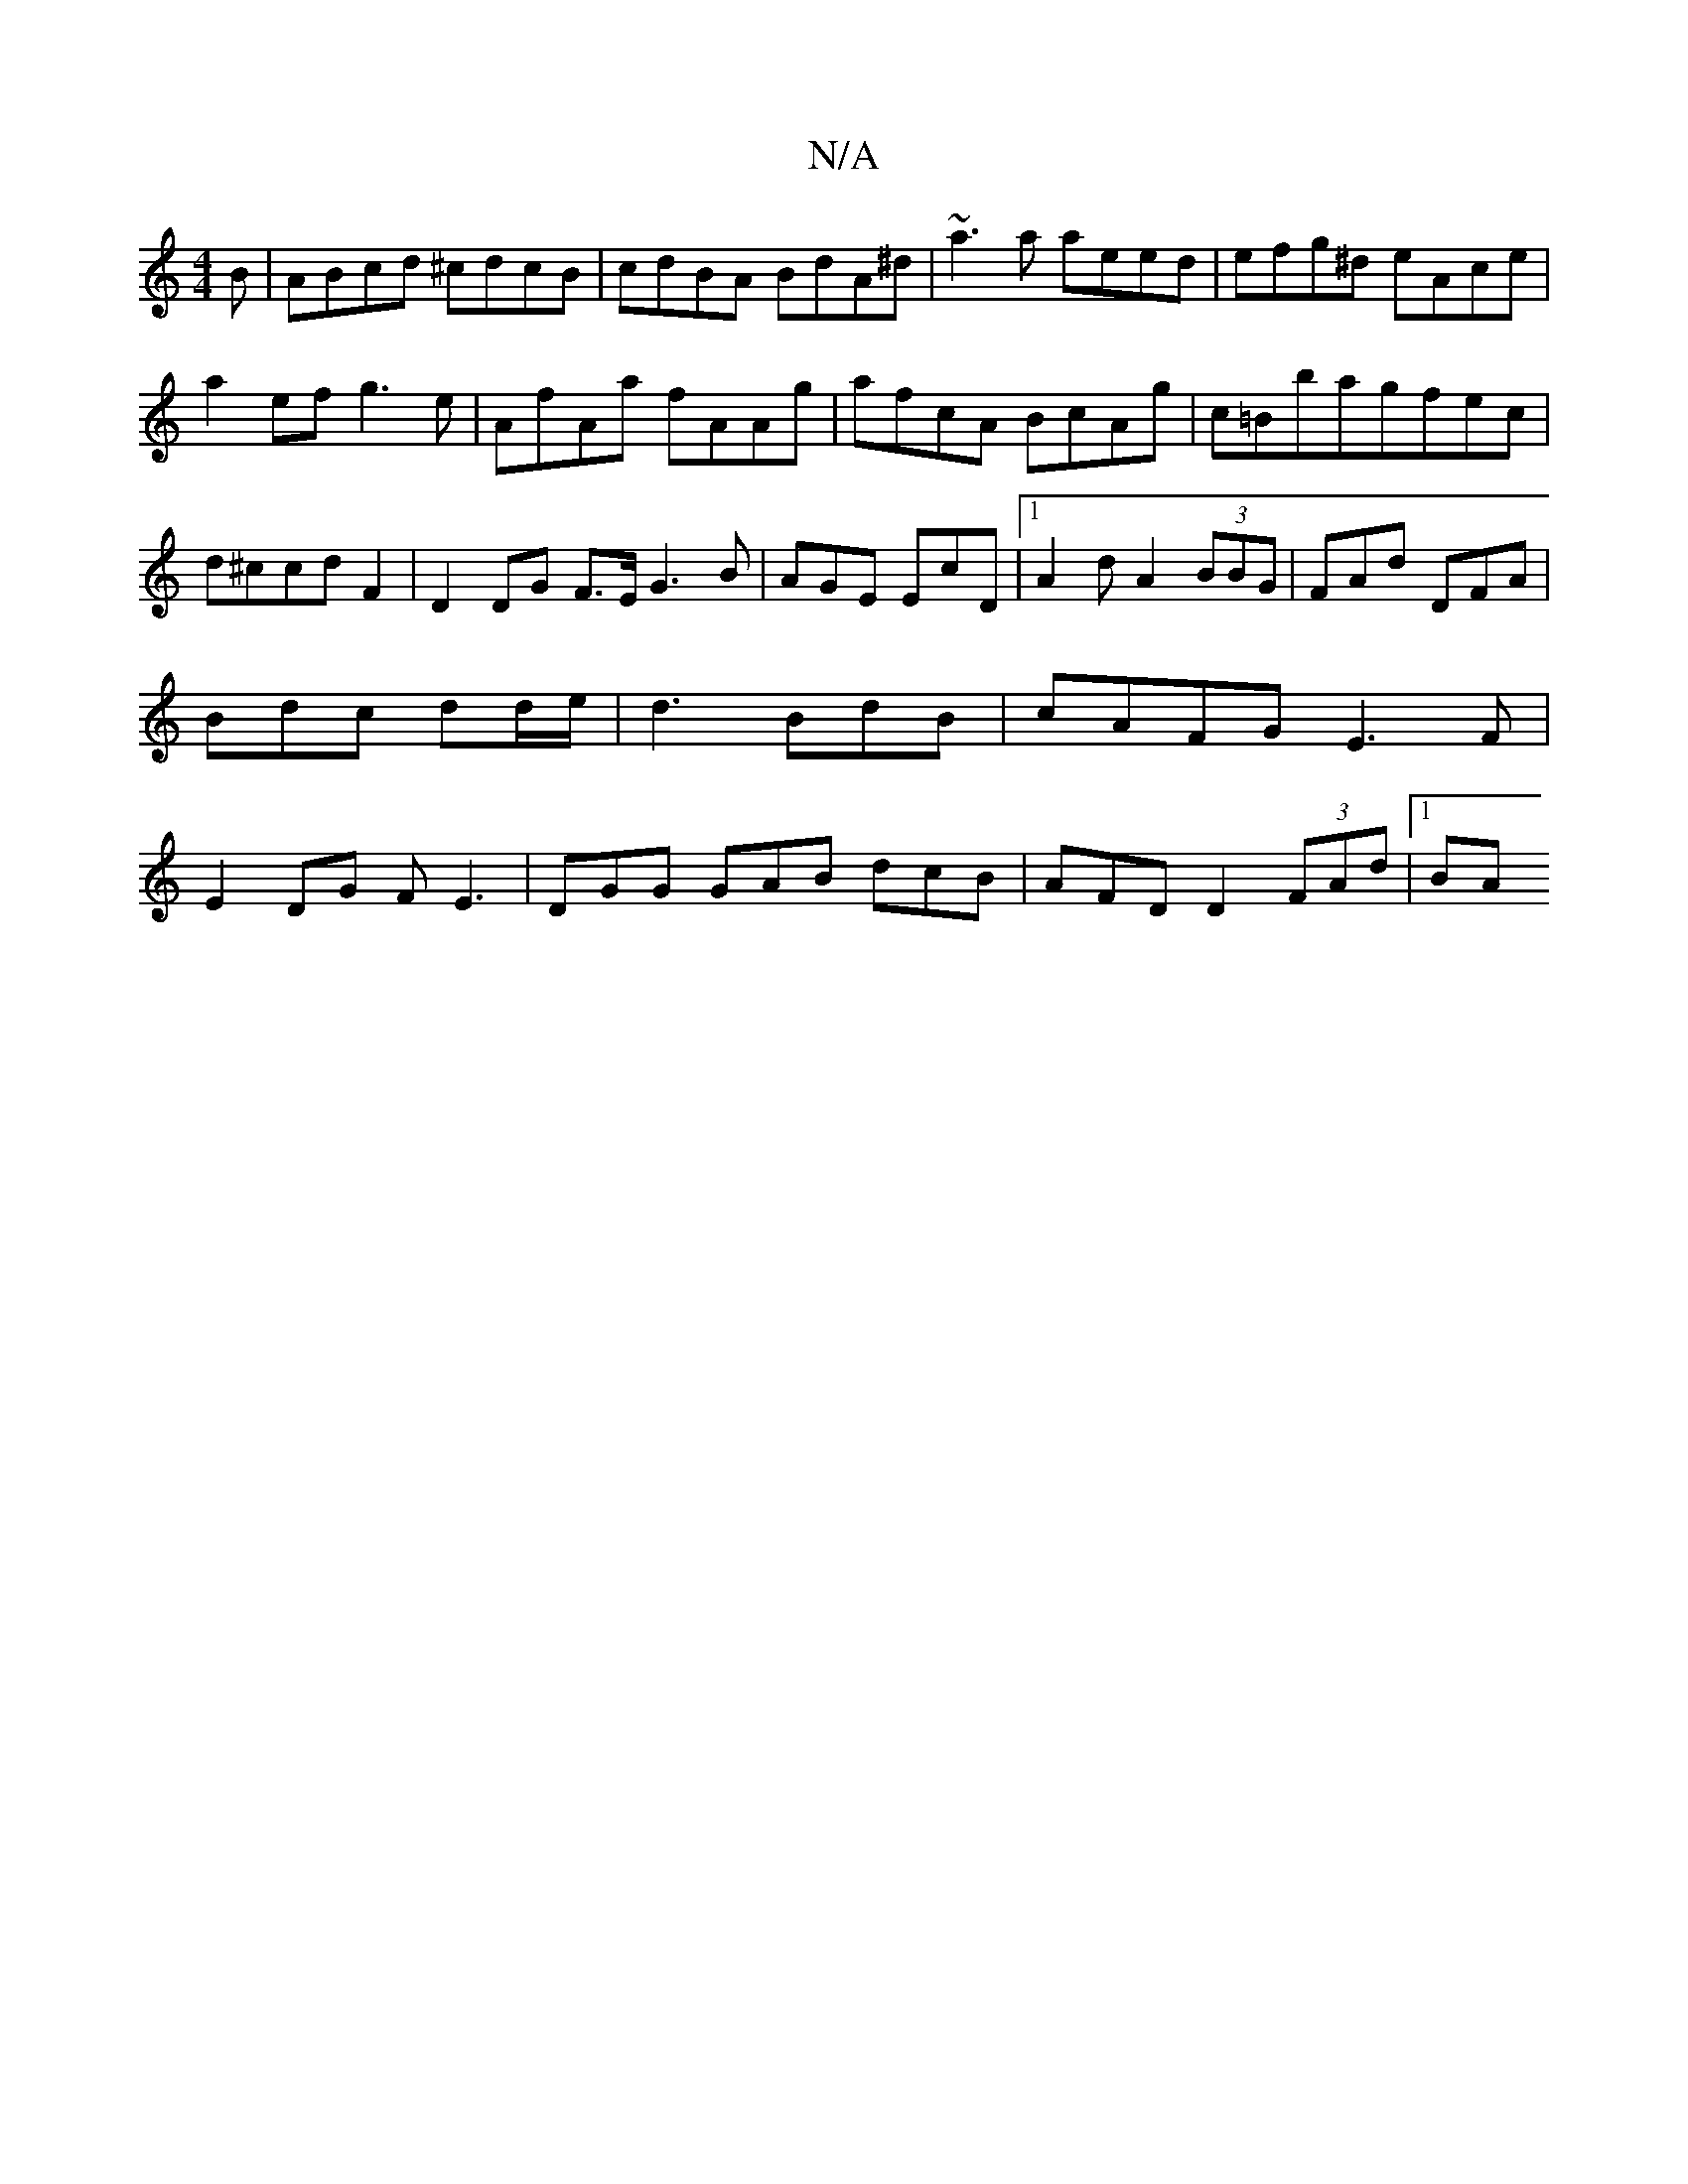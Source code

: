 X:1
T:N/A
M:4/4
R:N/A
K:Cmajor
B|ABcd ^cdcB|cdBA BdA^d|~a3a aeed|efg^d eAce|a2ef g3e|AfAa fAAg|afcA BcAg|c=Bbagfec|d^ccdF2| D2 DG F>E G3B|AGE EcD|1 A2d A2(3BBG|FAd DFA|Bdc dd/e/|d3 BdB|cAFG E3F|E2DG FE3|DGG GAB dcB|AFD D2(3FAd|1 BA